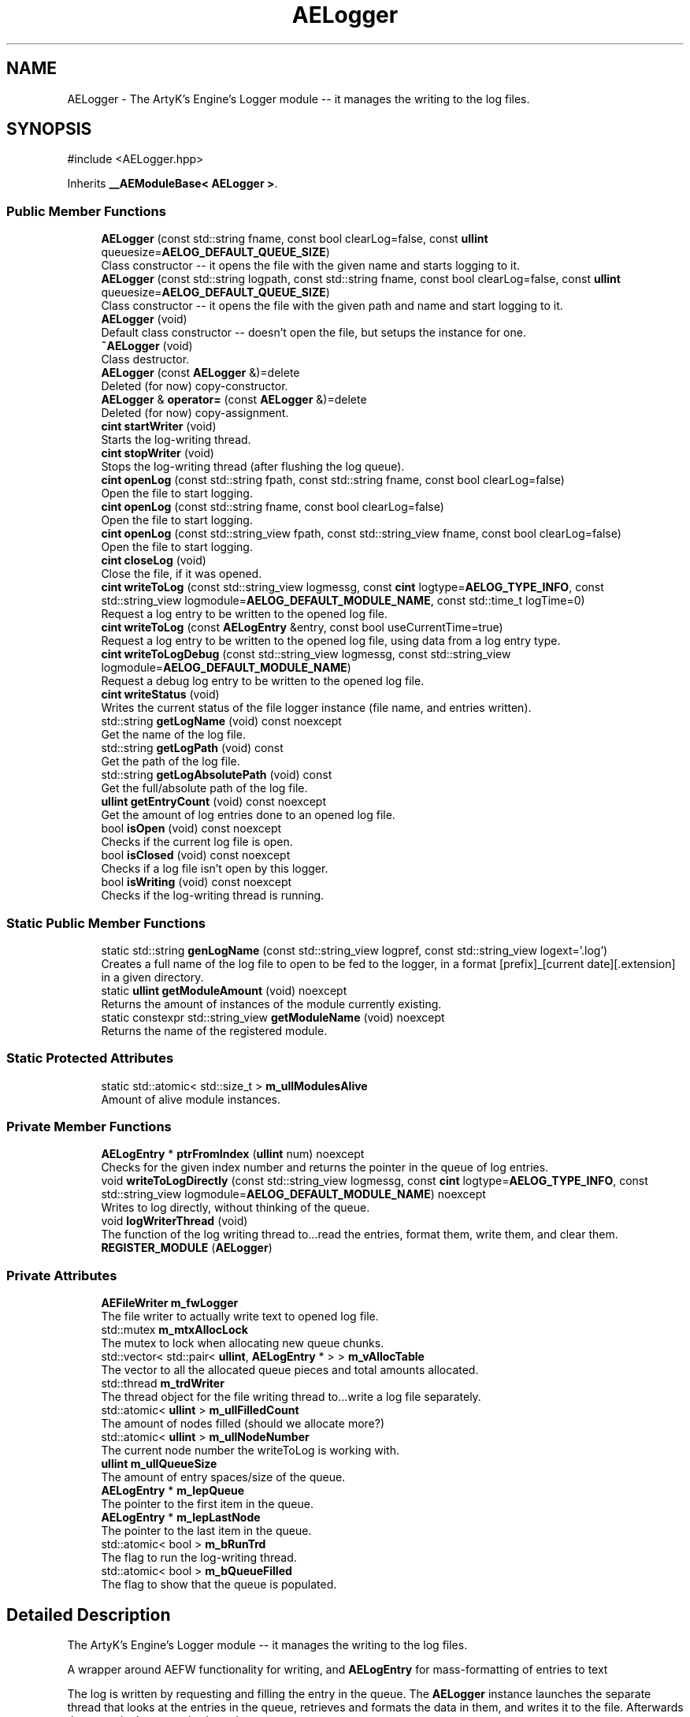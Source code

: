 .TH "AELogger" 3 "Thu Mar 14 2024 20:55:55" "Version v0.0.8.5a" "ArtyK's Console Engine" \" -*- nroff -*-
.ad l
.nh
.SH NAME
AELogger \- The ArtyK's Engine's Logger module -- it manages the writing to the log files\&.  

.SH SYNOPSIS
.br
.PP
.PP
\fR#include <AELogger\&.hpp>\fP
.PP
Inherits \fB__AEModuleBase< AELogger >\fP\&.
.SS "Public Member Functions"

.in +1c
.ti -1c
.RI "\fBAELogger\fP (const std::string fname, const bool clearLog=false, const \fBullint\fP queuesize=\fBAELOG_DEFAULT_QUEUE_SIZE\fP)"
.br
.RI "Class constructor -- it opens the file with the given name and starts logging to it\&. "
.ti -1c
.RI "\fBAELogger\fP (const std::string logpath, const std::string fname, const bool clearLog=false, const \fBullint\fP queuesize=\fBAELOG_DEFAULT_QUEUE_SIZE\fP)"
.br
.RI "Class constructor -- it opens the file with the given path and name and start logging to it\&. "
.ti -1c
.RI "\fBAELogger\fP (void)"
.br
.RI "Default class constructor -- doesn't open the file, but setups the instance for one\&. "
.ti -1c
.RI "\fB~AELogger\fP (void)"
.br
.RI "Class destructor\&. "
.ti -1c
.RI "\fBAELogger\fP (const \fBAELogger\fP &)=delete"
.br
.RI "Deleted (for now) copy-constructor\&. "
.ti -1c
.RI "\fBAELogger\fP & \fBoperator=\fP (const \fBAELogger\fP &)=delete"
.br
.RI "Deleted (for now) copy-assignment\&. "
.ti -1c
.RI "\fBcint\fP \fBstartWriter\fP (void)"
.br
.RI "Starts the log-writing thread\&. "
.ti -1c
.RI "\fBcint\fP \fBstopWriter\fP (void)"
.br
.RI "Stops the log-writing thread (after flushing the log queue)\&. "
.ti -1c
.RI "\fBcint\fP \fBopenLog\fP (const std::string fpath, const std::string fname, const bool clearLog=false)"
.br
.RI "Open the file to start logging\&. "
.ti -1c
.RI "\fBcint\fP \fBopenLog\fP (const std::string fname, const bool clearLog=false)"
.br
.RI "Open the file to start logging\&. "
.ti -1c
.RI "\fBcint\fP \fBopenLog\fP (const std::string_view fpath, const std::string_view fname, const bool clearLog=false)"
.br
.RI "Open the file to start logging\&. "
.ti -1c
.RI "\fBcint\fP \fBcloseLog\fP (void)"
.br
.RI "Close the file, if it was opened\&. "
.ti -1c
.RI "\fBcint\fP \fBwriteToLog\fP (const std::string_view logmessg, const \fBcint\fP logtype=\fBAELOG_TYPE_INFO\fP, const std::string_view logmodule=\fBAELOG_DEFAULT_MODULE_NAME\fP, const std::time_t logTime=0)"
.br
.RI "Request a log entry to be written to the opened log file\&. "
.ti -1c
.RI "\fBcint\fP \fBwriteToLog\fP (const \fBAELogEntry\fP &entry, const bool useCurrentTime=true)"
.br
.RI "Request a log entry to be written to the opened log file, using data from a log entry type\&. "
.ti -1c
.RI "\fBcint\fP \fBwriteToLogDebug\fP (const std::string_view logmessg, const std::string_view logmodule=\fBAELOG_DEFAULT_MODULE_NAME\fP)"
.br
.RI "Request a debug log entry to be written to the opened log file\&. "
.ti -1c
.RI "\fBcint\fP \fBwriteStatus\fP (void)"
.br
.RI "Writes the current status of the file logger instance (file name, and entries written)\&. "
.ti -1c
.RI "std::string \fBgetLogName\fP (void) const noexcept"
.br
.RI "Get the name of the log file\&. "
.ti -1c
.RI "std::string \fBgetLogPath\fP (void) const"
.br
.RI "Get the path of the log file\&. "
.ti -1c
.RI "std::string \fBgetLogAbsolutePath\fP (void) const"
.br
.RI "Get the full/absolute path of the log file\&. "
.ti -1c
.RI "\fBullint\fP \fBgetEntryCount\fP (void) const noexcept"
.br
.RI "Get the amount of log entries done to an opened log file\&. "
.ti -1c
.RI "bool \fBisOpen\fP (void) const noexcept"
.br
.RI "Checks if the current log file is open\&. "
.ti -1c
.RI "bool \fBisClosed\fP (void) const noexcept"
.br
.RI "Checks if a log file isn't open by this logger\&. "
.ti -1c
.RI "bool \fBisWriting\fP (void) const noexcept"
.br
.RI "Checks if the log-writing thread is running\&. "
.in -1c
.SS "Static Public Member Functions"

.in +1c
.ti -1c
.RI "static std::string \fBgenLogName\fP (const std::string_view logpref, const std::string_view logext='\&.log')"
.br
.RI "Creates a full name of the log file to open to be fed to the logger, in a format [prefix]_[current date][\&.extension] in a given directory\&. "
.ti -1c
.RI "static \fBullint\fP \fBgetModuleAmount\fP (void) noexcept"
.br
.RI "Returns the amount of instances of the module currently existing\&. "
.ti -1c
.RI "static constexpr std::string_view \fBgetModuleName\fP (void) noexcept"
.br
.RI "Returns the name of the registered module\&. "
.in -1c
.SS "Static Protected Attributes"

.in +1c
.ti -1c
.RI "static std::atomic< std::size_t > \fBm_ullModulesAlive\fP"
.br
.RI "Amount of alive module instances\&. "
.in -1c
.SS "Private Member Functions"

.in +1c
.ti -1c
.RI "\fBAELogEntry\fP * \fBptrFromIndex\fP (\fBullint\fP num) noexcept"
.br
.RI "Checks for the given index number and returns the pointer in the queue of log entries\&. "
.ti -1c
.RI "void \fBwriteToLogDirectly\fP (const std::string_view logmessg, const \fBcint\fP logtype=\fBAELOG_TYPE_INFO\fP, const std::string_view logmodule=\fBAELOG_DEFAULT_MODULE_NAME\fP) noexcept"
.br
.RI "Writes to log directly, without thinking of the queue\&. "
.ti -1c
.RI "void \fBlogWriterThread\fP (void)"
.br
.RI "The function of the log writing thread to\&.\&.\&.read the entries, format them, write them, and clear them\&. "
.ti -1c
.RI "\fBREGISTER_MODULE\fP (\fBAELogger\fP)"
.br
.in -1c
.SS "Private Attributes"

.in +1c
.ti -1c
.RI "\fBAEFileWriter\fP \fBm_fwLogger\fP"
.br
.RI "The file writer to actually write text to opened log file\&. "
.ti -1c
.RI "std::mutex \fBm_mtxAllocLock\fP"
.br
.RI "The mutex to lock when allocating new queue chunks\&. "
.ti -1c
.RI "std::vector< std::pair< \fBullint\fP, \fBAELogEntry\fP * > > \fBm_vAllocTable\fP"
.br
.RI "The vector to all the allocated queue pieces and total amounts allocated\&. "
.ti -1c
.RI "std::thread \fBm_trdWriter\fP"
.br
.RI "The thread object for the file writing thread to\&.\&.\&.write a log file separately\&. "
.ti -1c
.RI "std::atomic< \fBullint\fP > \fBm_ullFilledCount\fP"
.br
.RI "The amount of nodes filled (should we allocate more?) "
.ti -1c
.RI "std::atomic< \fBullint\fP > \fBm_ullNodeNumber\fP"
.br
.RI "The current node number the writeToLog is working with\&. "
.ti -1c
.RI "\fBullint\fP \fBm_ullQueueSize\fP"
.br
.RI "The amount of entry spaces/size of the queue\&. "
.ti -1c
.RI "\fBAELogEntry\fP * \fBm_lepQueue\fP"
.br
.RI "The pointer to the first item in the queue\&. "
.ti -1c
.RI "\fBAELogEntry\fP * \fBm_lepLastNode\fP"
.br
.RI "The pointer to the last item in the queue\&. "
.ti -1c
.RI "std::atomic< bool > \fBm_bRunTrd\fP"
.br
.RI "The flag to run the log-writing thread\&. "
.ti -1c
.RI "std::atomic< bool > \fBm_bQueueFilled\fP"
.br
.RI "The flag to show that the queue is populated\&. "
.in -1c
.SH "Detailed Description"
.PP 
The ArtyK's Engine's Logger module -- it manages the writing to the log files\&. 

A wrapper around AEFW functionality for writing, and \fBAELogEntry\fP for mass-formatting of entries to text
.PP
The log is written by requesting and filling the entry in the queue\&. The \fBAELogger\fP instance launches the separate thread that looks at the entries in the queue, retrieves and formats the data in them, and writes it to the file\&. Afterwards that entry in the queue is cleared\&.
.PP
Hungarian notation is lg\&. (m_lgMyLogger)
.PP
\fBTodo\fP
.RS 4
Implement copy constructors and copy assignment 
.PP
Add the ability to open the same log file/redirect the instance requests to the one that has it open first\&. 
.RE
.PP
\fBBug\fP
.RS 4
The queue can expand if it's too little\&. But\&.\&.\&.\&.I don't know how to shrink it\&. (working on it) 
.RE
.PP

.PP
Definition at line \fB64\fP of file \fBAELogger\&.hpp\fP\&.
.SH "Constructor & Destructor Documentation"
.PP 
.SS "AELogger::AELogger (const std::string fname, const bool clearLog = \fRfalse\fP, const \fBullint\fP queuesize = \fR\fBAELOG_DEFAULT_QUEUE_SIZE\fP\fP)\fR [inline]\fP, \fR [explicit]\fP"

.PP
Class constructor -- it opens the file with the given name and starts logging to it\&. 
.PP
\fBNote\fP
.RS 4
Puts the file into the default log path location (AELOG_DEFAULT_LOG_PATH)
.RE
.PP
\fBParameters\fP
.RS 4
\fIfname\fP Name of the log file
.br
\fIclearLog\fP Flag to clear the log file if it exists instead of appending it
.br
\fIqueuesize\fP The size of the queue to create when creating \fBAELogger\fP instance
.RE
.PP

.PP
Definition at line \fB76\fP of file \fBAELogger\&.hpp\fP\&.
.SS "AELogger::AELogger (const std::string logpath, const std::string fname, const bool clearLog = \fRfalse\fP, const \fBullint\fP queuesize = \fR\fBAELOG_DEFAULT_QUEUE_SIZE\fP\fP)\fR [explicit]\fP"

.PP
Class constructor -- it opens the file with the given path and name and start logging to it\&. 
.PP
\fBParameters\fP
.RS 4
\fIlogpath\fP The path of the log file to open it in
.br
\fIfname\fP Name of the log file
.br
\fIclearLog\fP Flag to clear the log file if it exists instead of appending it
.br
\fIqueuesize\fP The size of the queue to create when creating \fBAELogger\fP instance
.RE
.PP

.PP
Definition at line \fB13\fP of file \fBAELogger\&.cpp\fP\&.
.PP
References \fBAELOG_DEFAULT_ALLOC_VECTOR_RESERVE\fP, \fBAELOG_TYPE_OK\fP, \fB__AEModuleBase< AELogger >::getModuleName()\fP, \fBAEFileWriter::isOpen()\fP, \fBm_fwLogger\fP, \fBm_lepQueue\fP, \fBm_vAllocTable\fP, \fBstartWriter()\fP, and \fBwriteToLog()\fP\&.
.SS "AELogger::AELogger (void)\fR [inline]\fP, \fR [explicit]\fP"

.PP
Default class constructor -- doesn't open the file, but setups the instance for one\&. 
.PP
Definition at line \fB91\fP of file \fBAELogger\&.hpp\fP\&.
.PP
References \fBAELOG_DEFAULT_ALLOC_VECTOR_RESERVE\fP, \fBm_lepQueue\fP, \fBm_ullQueueSize\fP, and \fBm_vAllocTable\fP\&.
.SS "AELogger::~AELogger (void)"

.PP
Class destructor\&. 
.PP
Definition at line \fB33\fP of file \fBAELogger\&.cpp\fP\&.
.PP
References \fBAELOG_TYPE_INFO\fP, \fBcloseLog()\fP, \fB__AEModuleBase< AELogger >::getModuleName()\fP, \fBm_vAllocTable\fP, and \fBwriteToLog()\fP\&.
.SS "AELogger::AELogger (const \fBAELogger\fP &)\fR [delete]\fP"

.PP
Deleted (for now) copy-constructor\&. 
.SH "Member Function Documentation"
.PP 
.SS "\fBAELogger\fP & AELogger::operator= (const \fBAELogger\fP &)\fR [delete]\fP"

.PP
Deleted (for now) copy-assignment\&. 
.SS "\fBcint\fP AELogger::startWriter (void)"

.PP
Starts the log-writing thread\&. 
.PP
\fBReturns\fP
.RS 4
AELOG_ERR_NOERROR on success; otherwise AELOG_ERR_THREAD_ALREADY_RUNNING if thread already was running, AELOG_ERR_UNABLE_START_THREAD if error happened (+ std::runtime_error() exception)
.RE
.PP

.PP
Definition at line \fB44\fP of file \fBAELogger\&.cpp\fP\&.
.PP
References \fBAELOG_ERR_NOERROR\fP, \fBAELOG_ERR_THREAD_ALREADY_RUNNING\fP, \fBAELOG_ERR_UNABLE_START_THREAD\fP, \fBAELOG_TYPE_FATAL_ERROR\fP, \fBAELOG_TYPE_INFO\fP, \fBAELOG_TYPE_WARN\fP, \fBcloseLog()\fP, \fB__AEModuleBase< AELogger >::getModuleName()\fP, \fBlogWriterThread()\fP, \fBm_bRunTrd\fP, \fBm_trdWriter\fP, and \fBwriteToLog()\fP\&.
.SS "\fBcint\fP AELogger::stopWriter (void)"

.PP
Stops the log-writing thread (after flushing the log queue)\&. 
.PP
\fBReturns\fP
.RS 4
AELOG_ERR_NOERROR on success; otherwise AELOG_ERR_THREAD_ALREADY_STOPPED if thread already was stopped
.RE
.PP

.PP
Definition at line \fB63\fP of file \fBAELogger\&.cpp\fP\&.
.PP
References \fBAELOG_ERR_NOERROR\fP, \fBAELOG_ERR_THREAD_ALREADY_STOPPED\fP, \fBAELOG_TYPE_ERROR\fP, \fBAELOG_TYPE_INFO\fP, \fBAELOG_TYPE_OK\fP, \fB__AEModuleBase< AELogger >::getModuleName()\fP, \fBm_bRunTrd\fP, \fBm_trdWriter\fP, \fBwriteToLog()\fP, and \fBwriteToLogDirectly()\fP\&.
.SS "\fBcint\fP AELogger::openLog (const std::string fpath, const std::string fname, const bool clearLog = \fRfalse\fP)\fR [inline]\fP"

.PP
Open the file to start logging\&. 
.PP
\fBParameters\fP
.RS 4
\fIfpath\fP Path to put the log file in
.br
\fIfname\fP Name of the log file
.br
\fIclearLog\fP Flag to clear the log file if it exists instead of appending it
.RE
.PP
\fBReturns\fP
.RS 4
AELOG_ERR_NOERROR on success; otherwise return values of \fBAEFileWriter::openFile()\fP or \fBAELogger::startWriter()\fP
.RE
.PP

.PP
Definition at line \fB136\fP of file \fBAELogger\&.hpp\fP\&.
.PP
References \fBAEFW_ERR_NOERROR\fP, \fBAEFW_FLAG_APPEND\fP, \fBAELOG_TYPE_SUCCESS\fP, \fB__AEModuleBase< AELogger >::getModuleName()\fP, \fBm_fwLogger\fP, \fBAEFileWriter::openFile()\fP, \fBstartWriter()\fP, and \fBwriteToLog()\fP\&.
.SS "\fBcint\fP AELogger::openLog (const std::string fname, const bool clearLog = \fRfalse\fP)\fR [inline]\fP"

.PP
Open the file to start logging\&. 
.PP
\fBNote\fP
.RS 4
Puts the file into the default log path location (AELOG_DEFAULT_LOG_PATH)
.RE
.PP
\fBParameters\fP
.RS 4
\fIfname\fP Name of the log file
.br
\fIclearLog\fP Flag to clear the log file if it exists instead of appending it
.RE
.PP
\fBReturns\fP
.RS 4
AELOG_ERR_NOERROR on success; otherwise return values of \fBAEFileWriter::openFile()\fP or \fBAELogger::startWriter()\fP
.RE
.PP

.PP
Definition at line \fB152\fP of file \fBAELogger\&.hpp\fP\&.
.PP
References \fBAELOG_DEFAULT_LOG_PATH\fP, and \fBopenLog()\fP\&.
.SS "\fBcint\fP AELogger::openLog (const std::string_view fpath, const std::string_view fname, const bool clearLog = \fRfalse\fP)\fR [inline]\fP"

.PP
Open the file to start logging\&. 
.PP
\fBParameters\fP
.RS 4
\fIfpath\fP Path of directory to put the log file in (include trailing '/' character)
.br
\fIfname\fP Name of the log file
.br
\fIclearLog\fP Flag to clear the log file if it exists instead of appending it
.RE
.PP
\fBReturns\fP
.RS 4
AELOG_ERR_NOERROR on success; otherwise return values of \fBAEFileWriter::openFile()\fP or \fBAELogger::startWriter()\fP
.RE
.PP

.PP
Definition at line \fB163\fP of file \fBAELogger\&.hpp\fP\&.
.PP
References \fBopenLog()\fP\&.
.SS "\fBcint\fP AELogger::closeLog (void)\fR [inline]\fP"

.PP
Close the file, if it was opened\&. That's it\&.
.PP
\fBReturns\fP
.RS 4
AELOG_ERR_NOERROR on success; otherwise AEFW_ERR_FILE_NOT_OPEN if file isn't open, 
.RE
.PP

.PP
Definition at line \fB171\fP of file \fBAELogger\&.hpp\fP\&.
.PP
References \fBAEFW_ERR_FILE_NOT_OPEN\fP, \fBAELOG_ERR_NOERROR\fP, \fBAELOG_TYPE_INFO\fP, \fBAELOG_TYPE_SUCCESS\fP, \fBAEFileWriter::closeFile()\fP, \fBAEFileWriter::getFullFileName()\fP, \fBisClosed()\fP, \fBm_fwLogger\fP, \fBstopWriter()\fP, \fBwriteToLog()\fP, and \fBwriteToLogDirectly()\fP\&.
.SS "\fBcint\fP AELogger::writeToLog (const std::string_view logmessg, const \fBcint\fP logtype = \fR\fBAELOG_TYPE_INFO\fP\fP, const std::string_view logmodule = \fR\fBAELOG_DEFAULT_MODULE_NAME\fP\fP, const std::time_t logTime = \fR0\fP)"

.PP
Request a log entry to be written to the opened log file\&. 
.PP
\fBNote\fP
.RS 4
See AELOG_TYPE_* flags 
.PP
The module name should contain only alphanumeric characters or underscores (no spaces), otherwise it fails
.RE
.PP
\fBParameters\fP
.RS 4
\fIlogmessg\fP The message of the requested log entry
.br
\fIlogtype\fP The type of the log entry
.br
\fIlogmodule\fP The name of the module that invoked this request
.br
\fIlogTime\fP The custom time of the log entry to insert, \fIif you really need that\fP!
.RE
.PP
\fBReturns\fP
.RS 4
AELOG_ERR_NOERROR on success; otherwise AEFW_ERR_FILE_NOT_OPEN if log file isn't open, AELOG_ERR_INVALID_ENTRY_DATA if passed data isn't of proper format
.RE
.PP

.PP
\fBTodo\fP
.RS 4
Implement decrease in log queue size\&.\&.\&.somehow 
.RE
.PP

.PP
Definition at line \fB78\fP of file \fBAELogger\&.cpp\fP\&.
.PP
References \fBAEFW_ERR_FILE_NOT_OPEN\fP, \fBAELE_MESSAGE_SIZE\fP, \fBAELE_MODULENAME_SIZE\fP, \fBAELE_STATUS_INVALID\fP, \fBAELE_STATUS_READY\fP, \fBAELE_STATUS_SETTING\fP, \fBAELOG_ERR_INVALID_ENTRY_DATA\fP, \fBAELOG_ERR_NOERROR\fP, \fBAELOG_TYPE_DEBUG\fP, \fBAELOG_TYPE_FATAL_ERROR\fP, \fB__AEModuleBase< AELogger >::getModuleName()\fP, \fBace::utils::isAlNumUs()\fP, \fBisClosed()\fP, \fBace::utils::isInRange()\fP, \fBAELogEntry::m_cLogType\fP, \fBAELogEntry::m_cStatus\fP, \fBm_lepLastNode\fP, \fBm_lepQueue\fP, \fBm_mtxAllocLock\fP, \fBAELogEntry::m_pNextNode\fP, \fBAELogEntry::m_sLogMessage\fP, \fBAELogEntry::m_sModuleName\fP, \fBAELogEntry::m_tmLogTime\fP, \fBm_ullFilledCount\fP, \fBm_ullNodeNumber\fP, \fBm_ullQueueSize\fP, \fBm_vAllocTable\fP, \fBAELogEntry::makeQueue()\fP, \fBptrFromIndex()\fP, and \fBwriteToLogDebug()\fP\&.
.SS "\fBcint\fP AELogger::writeToLog (const \fBAELogEntry\fP & entry, const bool useCurrentTime = \fRtrue\fP)\fR [inline]\fP"

.PP
Request a log entry to be written to the opened log file, using data from a log entry type\&. 
.PP
\fBParameters\fP
.RS 4
\fIentry\fP The log entry to write to the file
.br
\fIuseCurrentTime\fP Flag to use current time for the log entry, or use timestamp in the provided entry
.RE
.PP
\fBReturns\fP
.RS 4
AELOG_ERR_NOERROR on success; otherwise AEFW_ERR_FILE_NOT_OPEN if log file isn't open
.RE
.PP

.PP
Definition at line \fB203\fP of file \fBAELogger\&.hpp\fP\&.
.PP
References \fBAELogEntry::m_cLogType\fP, \fBAELogEntry::m_sLogMessage\fP, \fBAELogEntry::m_sModuleName\fP, \fBAELogEntry::m_tmLogTime\fP, and \fBwriteToLog()\fP\&.
.SS "\fBcint\fP AELogger::writeToLogDebug (const std::string_view logmessg, const std::string_view logmodule = \fR\fBAELOG_DEFAULT_MODULE_NAME\fP\fP)\fR [inline]\fP"

.PP
Request a debug log entry to be written to the opened log file\&. 
.PP
\fBNote\fP
.RS 4
See AELOG_TYPE_* flags 
.PP
If ENGINE_DEBUG flag is not set, doesn't do anything 
.RE
.PP
\fBSee also\fP
.RS 4
\fBAELogger::writeToLog()\fP
.RE
.PP
\fBParameters\fP
.RS 4
\fIlogmessg\fP The message of the requested log entry
.br
\fIlogmodule\fP The name of the module that invoked this request
.RE
.PP
\fBReturns\fP
.RS 4
AELOG_ERR_NOERROR on success; otherwise AEFW_ERR_FILE_NOT_OPEN if log file isn't open, AELOG_ERR_INVALID_ENTRY_DATA if passed data isn't of proper format
.RE
.PP

.PP
Definition at line \fB216\fP of file \fBAELogger\&.hpp\fP\&.
.PP
References \fBAELOG_TYPE_DEBUG\fP, and \fBwriteToLog()\fP\&.
.SS "\fBcint\fP AELogger::writeStatus (void)\fR [inline]\fP"

.PP
Writes the current status of the file logger instance (file name, and entries written)\&. 
.PP
\fBReturns\fP
.RS 4
AELOG_ERR_NOERROR on success; otherwise AEFW_ERR_FILE_NOT_OPEN if log file isn't open, AELOG_ERR_INVALID_ENTRY_DATA if passed data isn't of proper format
.RE
.PP

.PP
Definition at line \fB227\fP of file \fBAELogger\&.hpp\fP\&.
.PP
References \fBAELOG_TYPE_INFO\fP, \fBAEFileWriter::getFullFileName()\fP, \fBm_fwLogger\fP, and \fBwriteToLog()\fP\&.
.SS "std::string AELogger::getLogName (void) const\fR [inline]\fP, \fR [noexcept]\fP"

.PP
Get the name of the log file\&. 
.PP
\fBReturns\fP
.RS 4
std::string of the name of opened log file; otherwise values from \fBAEFileWriter::getFullFileName()\fP
.RE
.PP

.PP
Definition at line \fB237\fP of file \fBAELogger\&.hpp\fP\&.
.PP
References \fBAEFileWriter::getFullFileName()\fP, and \fBm_fwLogger\fP\&.
.SS "std::string AELogger::getLogPath (void) const\fR [inline]\fP"

.PP
Get the path of the log file\&. 
.PP
\fBReturns\fP
.RS 4
std::string of the path of the opened log file; otherwise values from \fBAEFileWriter::getRelativePath()\fP
.RE
.PP

.PP
Definition at line \fB245\fP of file \fBAELogger\&.hpp\fP\&.
.PP
References \fBAEFileWriter::getRelativePath()\fP, and \fBm_fwLogger\fP\&.
.SS "std::string AELogger::getLogAbsolutePath (void) const\fR [inline]\fP"

.PP
Get the full/absolute path of the log file\&. 
.PP
\fBReturns\fP
.RS 4
std::string of the absolute path of the opened log file; otherwise values from \fBAEFileWriter::getFullPath()\fP
.RE
.PP

.PP
Definition at line \fB253\fP of file \fBAELogger\&.hpp\fP\&.
.PP
References \fBAEFileWriter::getFullPath()\fP, and \fBm_fwLogger\fP\&.
.SS "\fBullint\fP AELogger::getEntryCount (void) const\fR [inline]\fP, \fR [noexcept]\fP"

.PP
Get the amount of log entries done to an opened log file\&. 
.PP
\fBReturns\fP
.RS 4
ullint of the amount of times logger written to a file
.RE
.PP

.PP
Definition at line \fB261\fP of file \fBAELogger\&.hpp\fP\&.
.PP
References \fBAEFileWriter::getTotalWrites()\fP, and \fBm_fwLogger\fP\&.
.SS "bool AELogger::isOpen (void) const\fR [inline]\fP, \fR [noexcept]\fP"

.PP
Checks if the current log file is open\&. 
.PP
\fBReturns\fP
.RS 4
True if the file is open for writing, false otherwise
.RE
.PP

.PP
Definition at line \fB269\fP of file \fBAELogger\&.hpp\fP\&.
.PP
References \fBAEFileWriter::isOpen()\fP, and \fBm_fwLogger\fP\&.
.SS "bool AELogger::isClosed (void) const\fR [inline]\fP, \fR [noexcept]\fP"

.PP
Checks if a log file isn't open by this logger\&. 
.PP
\fBReturns\fP
.RS 4
True if log file is closed/not open, false if otherwise
.RE
.PP

.PP
Definition at line \fB277\fP of file \fBAELogger\&.hpp\fP\&.
.PP
References \fBAEFileWriter::isClosed()\fP, and \fBm_fwLogger\fP\&.
.SS "bool AELogger::isWriting (void) const\fR [inline]\fP, \fR [noexcept]\fP"

.PP
Checks if the log-writing thread is running\&. 
.PP
\fBReturns\fP
.RS 4
True if it is working(was launched), false otherwise
.RE
.PP

.PP
Definition at line \fB285\fP of file \fBAELogger\&.hpp\fP\&.
.PP
References \fBm_bRunTrd\fP\&.
.SS "static std::string AELogger::genLogName (const std::string_view logpref, const std::string_view logext = \fR'\&.log'\fP)\fR [inline]\fP, \fR [static]\fP"

.PP
Creates a full name of the log file to open to be fed to the logger, in a format [prefix]_[current date][\&.extension] in a given directory\&. 
.PP
\fBParameters\fP
.RS 4
\fIlogpref\fP The prefix of log file
.br
\fIlogext\fP The extension of the log file\&. Include the period before the extension\&.
.RE
.PP
\fBReturns\fP
.RS 4
std::string of the file name to feed to the logger for opening
.RE
.PP

.PP
Definition at line \fB295\fP of file \fBAELogger\&.hpp\fP\&.
.PP
References \fBace::utils::getCurrentDate()\fP\&.
.SS "\fBAELogEntry\fP * AELogger::ptrFromIndex (\fBullint\fP num)\fR [private]\fP, \fR [noexcept]\fP"

.PP
Checks for the given index number and returns the pointer in the queue of log entries\&. 
.PP
\fBNote\fP
.RS 4
The index is wrapped around the max queue size\&.
.RE
.PP
\fBParameters\fP
.RS 4
\fInum\fP The index number of the log entry
.RE
.PP
\fBReturns\fP
.RS 4
Pointer to the node of that index
.RE
.PP

.PP
Definition at line \fB203\fP of file \fBAELogger\&.cpp\fP\&.
.SS "void AELogger::writeToLogDirectly (const std::string_view logmessg, const \fBcint\fP logtype = \fR\fBAELOG_TYPE_INFO\fP\fP, const std::string_view logmodule = \fR\fBAELOG_DEFAULT_MODULE_NAME\fP\fP)\fR [inline]\fP, \fR [private]\fP, \fR [noexcept]\fP"

.PP
Writes to log directly, without thinking of the queue\&. 
.PP
\fBWarning\fP
.RS 4
Use it with caution, when you sure that it won't compromise the log integrity (you know, race conditions with fwrite() in the \fBAELogger::logWriterThread()\fP)
.RE
.PP
\fBParameters\fP
.RS 4
\fIlogmessg\fP Message of the log
.br
\fIlogtype\fP the type/severity of the log
.br
\fIlogmodule\fP the module name that requested the log
.RE
.PP

.PP
Definition at line \fB319\fP of file \fBAELogger\&.hpp\fP\&.
.PP
References \fBAELE_FORMAT_MAX_SIZE\fP, \fBAELE_MESSAGE_SIZE\fP, \fBAELE_MODULENAME_SIZE\fP, \fBAEFileWriter::flushFile()\fP, \fBAELogEntry::formatEntry()\fP, \fBm_fwLogger\fP, and \fBAEFileWriter::writeData_ptr()\fP\&.
.SS "void AELogger::logWriterThread (void)\fR [private]\fP"

.PP
The function of the log writing thread to\&.\&.\&.read the entries, format them, write them, and clear them\&. 
.PP
Definition at line \fB143\fP of file \fBAELogger\&.cpp\fP\&.
.PP
References \fBAELE_FORMAT_MAX_SIZE\fP, \fBAELE_STATUS_READING\fP, \fBAELE_STATUS_READY\fP, \fBAELOG_TYPE_OK\fP, \fBAELOG_TYPE_SUCCESS\fP, \fBAELogEntry::clearEntry()\fP, \fBAEFileWriter::flushFile()\fP, \fBAELogEntry::formatEntry()\fP, \fB__AEModuleBase< AELogger >::getModuleName()\fP, \fBm_bRunTrd\fP, \fBAELogEntry::m_cStatus\fP, \fBm_fwLogger\fP, \fBm_lepQueue\fP, \fBAELogEntry::m_pNextNode\fP, \fBm_ullFilledCount\fP, \fBace::utils::sleepUS()\fP, \fBAEFileWriter::writeData_ptr()\fP, \fBwriteToLog()\fP, and \fBwriteToLogDirectly()\fP\&.
.SS "AELogger::REGISTER_MODULE (\fBAELogger\fP)\fR [private]\fP"

.SS "static \fBullint\fP \fB__AEModuleBase\fP< \fBAELogger\fP  >::getModuleAmount (void)\fR [inline]\fP, \fR [static]\fP, \fR [noexcept]\fP, \fR [inherited]\fP"

.PP
Returns the amount of instances of the module currently existing\&. 
.PP
\fBReturns\fP
.RS 4
Unsigned long long of the module amount
.RE
.PP

.PP
Definition at line \fB91\fP of file \fBAEModuleBase\&.hpp\fP\&.
.SS "static constexpr std::string_view \fB__AEModuleBase\fP< \fBAELogger\fP  >::getModuleName (void)\fR [static]\fP, \fR [constexpr]\fP, \fR [noexcept]\fP, \fR [inherited]\fP"

.PP
Returns the name of the registered module\&. 
.PP
\fBReturns\fP
.RS 4

.RE
.PP

.SH "Member Data Documentation"
.PP 
.SS "\fBAEFileWriter\fP AELogger::m_fwLogger\fR [private]\fP"

.PP
The file writer to actually write text to opened log file\&. 
.PP
Definition at line \fB346\fP of file \fBAELogger\&.hpp\fP\&.
.SS "std::mutex AELogger::m_mtxAllocLock\fR [private]\fP"

.PP
The mutex to lock when allocating new queue chunks\&. 
.PP
Definition at line \fB348\fP of file \fBAELogger\&.hpp\fP\&.
.SS "std::vector<std::pair<\fBullint\fP, \fBAELogEntry\fP*> > AELogger::m_vAllocTable\fR [private]\fP"

.PP
The vector to all the allocated queue pieces and total amounts allocated\&. 
.PP
Definition at line \fB350\fP of file \fBAELogger\&.hpp\fP\&.
.SS "std::thread AELogger::m_trdWriter\fR [private]\fP"

.PP
The thread object for the file writing thread to\&.\&.\&.write a log file separately\&. 
.PP
Definition at line \fB352\fP of file \fBAELogger\&.hpp\fP\&.
.SS "std::atomic<\fBullint\fP> AELogger::m_ullFilledCount\fR [private]\fP"

.PP
The amount of nodes filled (should we allocate more?) 
.PP
Definition at line \fB354\fP of file \fBAELogger\&.hpp\fP\&.
.SS "std::atomic<\fBullint\fP> AELogger::m_ullNodeNumber\fR [private]\fP"

.PP
The current node number the writeToLog is working with\&. 
.PP
Definition at line \fB356\fP of file \fBAELogger\&.hpp\fP\&.
.SS "\fBullint\fP AELogger::m_ullQueueSize\fR [private]\fP"

.PP
The amount of entry spaces/size of the queue\&. 
.PP
Definition at line \fB358\fP of file \fBAELogger\&.hpp\fP\&.
.SS "\fBAELogEntry\fP* AELogger::m_lepQueue\fR [private]\fP"

.PP
The pointer to the first item in the queue\&. 
.PP
Definition at line \fB360\fP of file \fBAELogger\&.hpp\fP\&.
.SS "\fBAELogEntry\fP* AELogger::m_lepLastNode\fR [private]\fP"

.PP
The pointer to the last item in the queue\&. 
.PP
Definition at line \fB362\fP of file \fBAELogger\&.hpp\fP\&.
.SS "std::atomic<bool> AELogger::m_bRunTrd\fR [private]\fP"

.PP
The flag to run the log-writing thread\&. 
.PP
Definition at line \fB365\fP of file \fBAELogger\&.hpp\fP\&.
.SS "std::atomic<bool> AELogger::m_bQueueFilled\fR [private]\fP"

.PP
The flag to show that the queue is populated\&. 
.PP
Definition at line \fB367\fP of file \fBAELogger\&.hpp\fP\&.
.SS "std::atomic<std::size_t> \fB__AEModuleBase\fP< \fBAELogger\fP  >::m_ullModulesAlive\fR [inline]\fP, \fR [static]\fP, \fR [protected]\fP, \fR [inherited]\fP"

.PP
Amount of alive module instances\&. 
.PP
Definition at line \fB109\fP of file \fBAEModuleBase\&.hpp\fP\&.

.SH "Author"
.PP 
Generated automatically by Doxygen for ArtyK's Console Engine from the source code\&.
